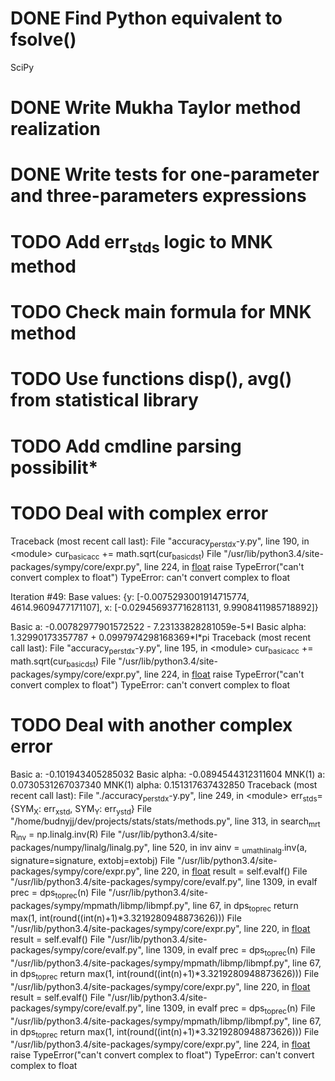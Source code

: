 * DONE Find Python equivalent to fsolve()
  SciPy
* DONE Write Mukha Taylor method realization

* DONE Write tests for one-parameter and three-parameters expressions

* TODO Add err_stds logic to MNK method 
* TODO Check main formula for MNK method

* TODO Use functions disp(), avg() from statistical library

* TODO Add cmdline parsing possibilit* 
* TODO Deal with complex error

Traceback (most recent call last):
	  File "accuracy_per_std_x-y.py", line 190, in <module>
	    cur_basic_acc += math.sqrt(cur_basic_dst)
	  File "/usr/lib/python3.4/site-packages/sympy/core/expr.py", line 224, in __float__
	    raise TypeError("can't convert complex to float")
	TypeError: can't convert complex to float

Iteration #49:
Base values: {y: [-0.0075293001914715774, 4614.9609477171107], x: [-0.029456937716281131, 9.9908411985718892]}

Basic a:       -0.00782977901572522 - 7.23133828281059e-5*I
Basic alpha:   1.32990173357787 + 0.0997974298168369*I*pi
Traceback (most recent call last):
  File "accuracy_per_std_x-y.py", line 195, in <module>
    cur_basic_acc += math.sqrt(cur_basic_dst)
  File "/usr/lib/python3.4/site-packages/sympy/core/expr.py", line 224, in __float__
    raise TypeError("can't convert complex to float")
TypeError: can't convert complex to float
* TODO Deal with another complex error
   Basic a:       -0.101943405285032
   Basic alpha:   -0.0894544312311604
   MNK(1) a:      0.0730531267037340
   MNK(1) alpha:  0.151317637432850
   Traceback (most recent call last):
     File "./accuracy_per_std_x-y.py", line 249, in <module>
       err_stds={SYM_X: err_x_std, SYM_Y: err_y_std}
     File "/home/budnyjj/dev/projects/stats/stats/methods.py", line 313, in search_mrt
       R_inv = np.linalg.inv(R)
     File "/usr/lib/python3.4/site-packages/numpy/linalg/linalg.py", line 520, in inv
       ainv = _umath_linalg.inv(a, signature=signature, extobj=extobj)
     File "/usr/lib/python3.4/site-packages/sympy/core/expr.py", line 220, in __float__
       result = self.evalf()
     File "/usr/lib/python3.4/site-packages/sympy/core/evalf.py", line 1309, in evalf
       prec = dps_to_prec(n)
     File "/usr/lib/python3.4/site-packages/sympy/mpmath/libmp/libmpf.py", line 67, in dps_to_prec
       return max(1, int(round((int(n)+1)*3.3219280948873626)))
     File "/usr/lib/python3.4/site-packages/sympy/core/expr.py", line 220, in __float__
       result = self.evalf()
     File "/usr/lib/python3.4/site-packages/sympy/core/evalf.py", line 1309, in evalf
       prec = dps_to_prec(n)
     File "/usr/lib/python3.4/site-packages/sympy/mpmath/libmp/libmpf.py", line 67, in dps_to_prec
       return max(1, int(round((int(n)+1)*3.3219280948873626)))
     File "/usr/lib/python3.4/site-packages/sympy/core/expr.py", line 220, in __float__
       result = self.evalf()
     File "/usr/lib/python3.4/site-packages/sympy/core/evalf.py", line 1309, in evalf
       prec = dps_to_prec(n)
     File "/usr/lib/python3.4/site-packages/sympy/mpmath/libmp/libmpf.py", line 67, in dps_to_prec
       return max(1, int(round((int(n)+1)*3.3219280948873626)))
     File "/usr/lib/python3.4/site-packages/sympy/core/expr.py", line 224, in __float__
       raise TypeError("can't convert complex to float")
   TypeError: can't convert complex to float
